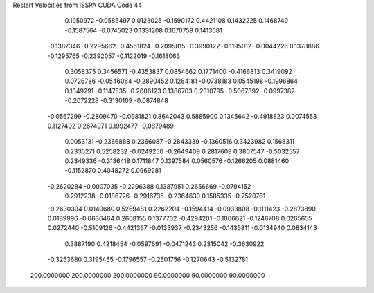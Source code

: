 Restart Velocities from ISSPA CUDA Code
44
   0.1950972  -0.0586497   0.0123025  -0.1590172   0.4421108   0.1432225
   0.1468749  -0.1587564  -0.0745023   0.1331208   0.1670759   0.1413581
  -0.1387346  -0.2295662  -0.4551824  -0.2095815  -0.3990122  -0.1195012
  -0.0044226   0.1378886  -0.1295765  -0.2392057  -0.1122019  -0.1618063
   0.3058375   0.3456571  -0.4353837   0.0854662   0.1771400  -0.4166813
   0.3419092   0.0726786  -0.0546064  -0.2890452   0.1264181  -0.0738183
   0.0545198  -0.1996864   0.1849291  -0.1147535  -0.2006123   0.1386703
   0.2310795  -0.5067392  -0.0997382  -0.2072228  -0.3130109  -0.0874848
  -0.0567299  -0.2809470  -0.0981821   0.3642043   0.5885900   0.1345642
  -0.4918823   0.0074553   0.1127402   0.2674971   0.1992477  -0.0879489
   0.0053131  -0.2366888   0.2366087  -0.2843339  -0.1360516   0.3423982
   0.1568311   0.2335271   0.5258232  -0.0249250  -0.2649409   0.2817609
   0.3807547  -0.5032557   0.2349336  -0.3136418   0.1711847   0.1397584
   0.0560576  -0.1266205   0.0881460  -0.1152870   0.4048272   0.0969281
  -0.2620284  -0.0007035  -0.2296388   0.1387951   0.2656669  -0.0794152
   0.2912238  -0.0186726  -0.2916735  -0.2364630   0.1585335  -0.2520761
  -0.2630394   0.0149680   0.5269481   0.2262204  -0.1594414  -0.0933808
  -0.1111423  -0.2873890   0.0189996  -0.0636464   0.2668155   0.1377702
  -0.4294201  -0.1006621  -0.1246708   0.0265655   0.0272440  -0.5109126
  -0.4421367  -0.0133937  -0.2343256  -0.1435811  -0.0134940   0.0834143
   0.3887190   0.4218454  -0.0597691  -0.0471243   0.2315042  -0.3630922
  -0.3253680   0.3195455  -0.1796557  -0.2501756  -0.1270643  -0.5132781
 200.0000000 200.0000000 200.0000000  90.0000000  90.0000000  90.0000000
